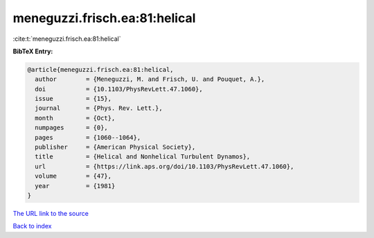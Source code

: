 meneguzzi.frisch.ea:81:helical
==============================

:cite:t:`meneguzzi.frisch.ea:81:helical`

**BibTeX Entry:**

.. code-block:: bibtex

   @article{meneguzzi.frisch.ea:81:helical,
     author        = {Meneguzzi, M. and Frisch, U. and Pouquet, A.},
     doi           = {10.1103/PhysRevLett.47.1060},
     issue         = {15},
     journal       = {Phys. Rev. Lett.},
     month         = {Oct},
     numpages      = {0},
     pages         = {1060--1064},
     publisher     = {American Physical Society},
     title         = {Helical and Nonhelical Turbulent Dynamos},
     url           = {https://link.aps.org/doi/10.1103/PhysRevLett.47.1060},
     volume        = {47},
     year          = {1981}
   }

`The URL link to the source <https://link.aps.org/doi/10.1103/PhysRevLett.47.1060>`__


`Back to index <../By-Cite-Keys.html>`__
